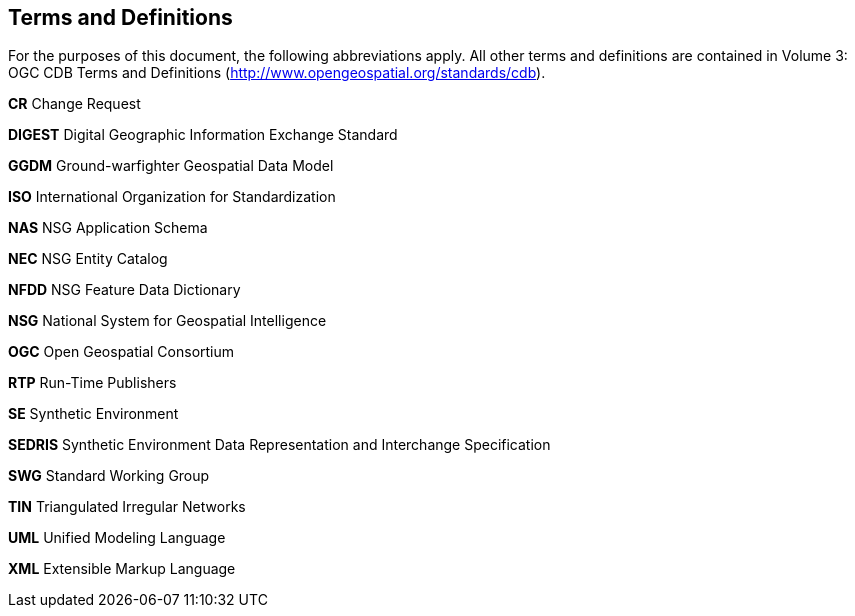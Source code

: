== Terms and Definitions

For the purposes of this document, the following abbreviations apply. All other terms and definitions are contained in Volume 3: OGC CDB Terms and Definitions (http://www.opengeospatial.org/standards/cdb).

*CR* Change Request

*DIGEST*  Digital Geographic Information Exchange Standard

*GGDM*  Ground-warfighter Geospatial Data Model

*ISO*  International Organization for Standardization

*NAS*  NSG Application Schema

*NEC*  NSG Entity Catalog

*NFDD*  NSG Feature Data Dictionary

*NSG*  National System for Geospatial Intelligence

*OGC* Open Geospatial Consortium

*RTP* Run-Time Publishers

*SE* Synthetic Environment

*SEDRIS*  Synthetic Environment Data Representation and Interchange Specification

*SWG* Standard Working Group

*TIN*  Triangulated Irregular Networks

*UML* Unified Modeling Language

*XML*  Extensible Markup Language
